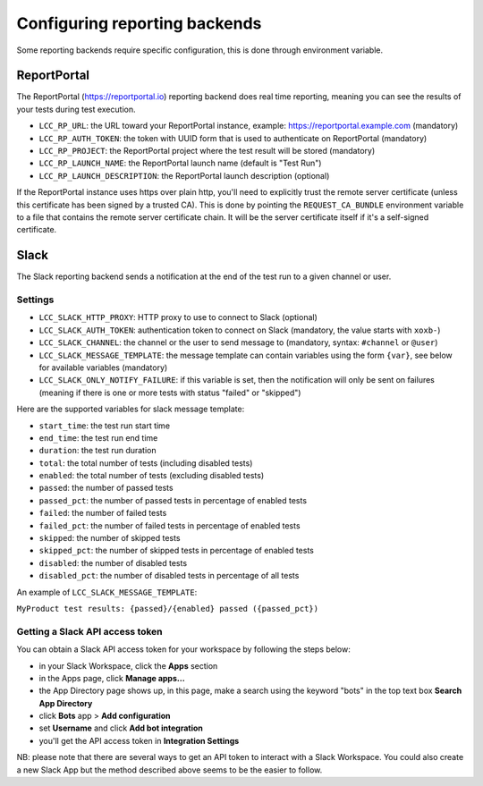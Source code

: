 .. _`configuring reporting backends`:

Configuring reporting backends
==============================

Some reporting backends require specific configuration, this is done through environment variable.

ReportPortal
------------

The ReportPortal (https://reportportal.io) reporting backend does real time reporting, meaning you can see the
results of your tests during test execution.

- ``LCC_RP_URL``: the URL toward your ReportPortal instance, example: https://reportportal.example.com (mandatory)

- ``LCC_RP_AUTH_TOKEN``: the token with UUID form that is used to authenticate on ReportPortal (mandatory)

- ``LCC_RP_PROJECT``: the ReportPortal project where the test result will be stored (mandatory)

- ``LCC_RP_LAUNCH_NAME``: the ReportPortal launch name (default is "Test Run")

- ``LCC_RP_LAUNCH_DESCRIPTION``: the ReportPortal launch description (optional)

If the ReportPortal instance uses https over plain http, you'll need to explicitly trust the remote server certificate
(unless this certificate has been signed by a trusted CA). This is done by pointing the ``REQUEST_CA_BUNDLE`` environment
variable to a file that contains the remote server certificate chain. It will be the server certificate itself if it's a
self-signed certificate.

Slack
-----

The Slack reporting backend sends a notification at the end of the test run to a given channel or user.

Settings
^^^^^^^^

- ``LCC_SLACK_HTTP_PROXY``: HTTP proxy to use to connect to Slack (optional)

- ``LCC_SLACK_AUTH_TOKEN``: authentication token to connect on Slack (mandatory, the value starts with ``xoxb-``)

- ``LCC_SLACK_CHANNEL``: the channel or the user to send message to (mandatory, syntax: ``#channel`` or ``@user``)

- ``LCC_SLACK_MESSAGE_TEMPLATE``: the message template can contain variables using the form ``{var}``, see below
  for available variables (mandatory)

- ``LCC_SLACK_ONLY_NOTIFY_FAILURE``: if this variable is set, then the notification will only be sent on failures
  (meaning if there is one or more tests with status "failed" or "skipped")

Here are the supported variables for slack message template:

- ``start_time``: the test run start time

- ``end_time``: the test run end time

- ``duration``: the test run duration

- ``total``: the total number of tests (including disabled tests)

- ``enabled``: the total number of tests (excluding disabled tests)

- ``passed``: the number of passed tests

- ``passed_pct``: the number of passed tests in percentage of enabled tests

- ``failed``: the number of failed tests

- ``failed_pct``: the number of failed tests in percentage of enabled tests

- ``skipped``: the number of skipped tests

- ``skipped_pct``: the number of skipped tests in percentage of enabled tests

- ``disabled``: the number of disabled tests

- ``disabled_pct``: the number of disabled tests in percentage of all tests

An example of ``LCC_SLACK_MESSAGE_TEMPLATE``:

``MyProduct test results: {passed}/{enabled} passed ({passed_pct})``

Getting a Slack API access token
^^^^^^^^^^^^^^^^^^^^^^^^^^^^^^^^

You can obtain a Slack API access token for your workspace by following the steps below:

- in your Slack Workspace, click the **Apps** section

- in the Apps page, click **Manage apps...**

- the App Directory page shows up, in this page, make a search using the keyword "bots" in the top text box
  **Search App Directory**

- click **Bots** app > **Add configuration**

- set **Username** and click **Add bot integration**

- you'll get the API access token in **Integration Settings**

NB: please note that there are several ways to get an API token to interact with a Slack Workspace. You could also create
a new Slack App but the method described above seems to be the easier to follow.
